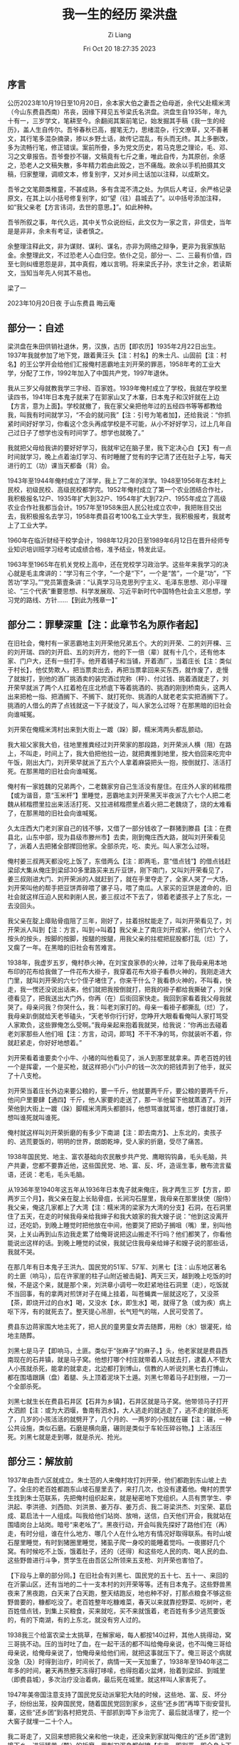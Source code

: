 #+title: 我一生的经历 梁洪盘
#+date: Fri Oct 20 18:27:35 2023
#+author: Zi Liang
#+email: liangzid@stu.xjtu.edu.cn
#+latex_class: elegantpaper


** 序言

公历2023年10月19日至10月20日，余本家大伯之妻吾之伯母逝，余代父赴糯米湾（今山东费县西南）吊丧，因缘下拜见五爷梁氏名洪盘。洪盘生自1935年，年九十有一，三岁学文，笔耕至今。余翻阅其案前笔记，始发掘其手稿《我一生的经历》，盖人生自传尔。吾爷春秋已高，握笔无力，思绪混杂，行文潦草，又不善著文，其行笔多混杂摘录，掺以乡野土话，故传记混乱，有头而无终。其上多删改，多为流畅行笔，修正错误。案前所誊，多为党文历史，若马克思之理论，毛、邓、习之文章报告。吾爷誊抄不辍，文稿竟有七斤之重，唯此自传，为其原创，余感之，恐老人之文稿失散，多年精力若由此毁之，岂不痛哉。故余以手机拍摄其文稿，归家整理，调顺文本，修复别字，又对乡间土话加以注释，以成斯文。

吾爷之文笔颇类稚童，不甚成熟，多有含混不清之处。为供后人考证，余严格记录原文，在其上以小括号修复别字，如“望（往）县城去了”。以中括号添加注释，如“我父亲老【方言讳词，去世的意思。】”。如此种种。

吾爷所叙之事，年代久远，其中关节众说纷纭，此文仅为一家之言，非信史，当年是是非非，余未有考证，读者慎之。

余整理注释此文，非为谋财、谋利、谋名，亦非为网络之辩争，更非为我家族贴金。余整理此文，不过恐老人心血归空。依仆之见，部分一、二、三最有价值，四至七则纠缠恩怨是非，其中真假，难以言明。将来梁氏子孙，求生计之余，若读斯文，当知当年先人何其不易也。

梁了一

2023年10月20日夜 于山东费县 晦云庵

** 部分一：自述

梁洪盘在朱田供销社退休，男，汉族，古历【即农历】1935年2月22日出生。1937年我就参加了地下党，跟着黄汪头【注：村名】的朱士凡、山固前【注：村名】的王公学开会给他们汇报俺村恶霸地主刘开荣的罪恶，1958年考的工业大学，分配了工作，1992年加入了中国共产党，1997年退休。

我从三岁父母就教我学三字经、百家姓。1939年俺村成立了学校，我就在学校里读四书，1941年日本鬼子就来了在郭家山叉了木寨，日本鬼子和汉奸就在上边【方言，意为上面】。学校就撤了，我在家父亲把他年过的五经四书等等都教给我，叫我有时间就学习，“不会的就问我”【注：引号为笔者加】，还给我说：“你抓紧时间好好学习，你看这个念头再成学校是不可能，从小不好好学习，过上几年自己过日子了想学也没有时间学了。想学也就晚了。”

我就把父母给我讲的要好好学习，我就牢记在脑子里，我下定决心白【天】有一点时间就学习，晚上点着油灯学习、有时睡醒了觉有的字记清了还在肚子上写，每天进行的工（功）课当天都备（背）会。

1943年至1944年俺村成立了洋学，我上了二年的洋学。1948至1956年在本村上民校，初级民校、高级民校都学完。1952年俺村成立了第一个农业团结合作社，我积极报名12户、1935年扩大到32户、1954年扩大到72户、1955年成立了高级农业合作社我都当会计。1957年至1958朱田人民公社成立农中，我把账目交出去，我积极报名去学习，1958年费县召考100名工业大学生，我积极报考，我就考上了工业大学。

1960年在临沂财经干校学会计，1988年12月20日至1989年6月12日在晋升经师专业知识培训班学习经考试成绩合格，准予结业，特发此证。

1963年至1965年在机关党校上高中，还在党校学习政治学。这些年来我学习的决心就是毛主席讲的：“学习有三个字，“一个是“下”，一个是“苦”，一个是“功”，“下苦功”学习。””党员第壹条讲：“认真学习马克思列宁主义、毛泽东思想、邓小平理论、“三个代表”重要思想、科学发展观、习近平新时代中国特色社会主义思想，学习党的路线、方针……【到此为残章一】”

** 部分二：罪孽深重【注：此章节名为原作者起】

在旧社会，俺村有一家恶霸地主刘开荣他兄弟五个。大的刘开荣、二的刘开棵、三的刘开瑞、四的刘开启、五的刘开方，他的下一倍（辈）就有十几个，还有他本家、门户大，还有一些打手。他开着铺子和当铺，开着酒厂，当着庄长【注：类似于村长】，他仗势欺人，把当票卖出去，再把当票拿回来买东西，就作废了，走慢了就挨打，到他的酒厂挑酒卖的装完酒过完称（秤）、付过钱、挑着酒就走了，刘开荣早就派了两个人扛着枪在庄北桥底下等着挑酒的、挑酒的刚到桥南头，这两人出来把枪一指、把酒搁下、不搁下、就打死你、挑酒的人就老老实实把酒搁下了。挑酒的人借么的弄了点钱就这一下子就没了，叫人家怎么过呀？在那黑暗的旧社会向谁喊冤。

刘开荣在俺糯米湾村出来到大街上一踱（跺）脚，糯米湾两头都乱颤动。

我大祖父家我大伯，往地里推粪经过刘开荣家的那段路，刘开荣派人横（阻）在路上，不叫走，时间上了，我大伯把他拉一边，就把粪推到地里，按大伯回来吃完中午饭，刚出大门，刘开荣早就派了五六个人拿着麻袋把头一抱，按倒就打、活活打死。在那黑暗的旧社会向谁喊冤。

俺村有一家姓魏的兄弟两个，二老魏家穷自己生活没有屋住。在庄外人家的秫楷攒【或为谐音，意“玉米杆”】里睡觉，恶霸地主刘开荣黑天半夜派了六七个人把二老魏从秫楷攒里拉出来活活打死、又拉进秫楷攒里点着火把二老魏烧了，烧的太难看了，在那黑暗的旧社会向谁喊冤。

久太庄西大门老刘家自己的钱不够，又借了一部分钱收了一群猪到滕县【注：在费县北，山东中部，现为县级市滕州市】去卖，刚到俺庄西大路，就叫刘开荣看见了，派着人去把猪全部撵回他家。全部杀完，吃、卖光。叫人家怎么过呀。

俺村姜三叔两天都没吃上饭了，东借两么【注：即两毛，意“借点钱”】的借点钱赶梁邱大集从俺庄到梁邱30多里路买来五斤豆饼，刚下南门，又叫刘开荣看见了，姜三叔刚进大门、刘开荣派的人就赶到了，就在手里夺走了，全家人哭了一大场，刘开荣叫他的帮手把豆饼弄碎喂了骡子马，喂了南瓜。人家买的豆饼是渡命的，旧社会就这样压迫人民和剥削人民，姜三叔过不下去了，领着老婆孩子上了东北，一去没回头。

我父亲在腚上瘴贴骨疽阻了三年，刚好了，拄着拐杖能走了，叫刘开荣看见了，刘开荣派人叫到【注：方言，叫到->叫着】我父亲上了南庄刘开成家，他们六七个人按头的按头，按脚的按脚，按腿的按腿，用我父亲的拄棍把屁股都打乱（烂）了，又瘸了一年。在黑暗的旧社会有苦难言。

1938年，我虚岁五岁，俺村恭火神，在刘宝良家恭的火神，过年了我母亲用本地布印的花布给我做了一件花布大褂子，我穿着花布大褂子看恭火神的，我刚走进大门里，就叫刘开荣的六七个侄子堵住了，你来干什么？我看恭火神的，不叫看，快走，我一愣还没说出话来，他们就把我按倒就打，把我的褂子都给我撕破了，刘保德看见了，把我送出大门外，你再（在）后街回家快走。我回到家看着我父母我就哭了。母亲问我？你哭什么，我：叫老刘家打的。母亲一看褂子都撕乱（烂）了，我母亲趴倒就给天老爷磕头，“天老爷你行行好，您睁开大眼看看俺叫人家打骂受人家欺负，这些罪俺怎么受啊。”我母亲起来抱着我就哭，给我说：“你再出去碰着老刘家那些人他们咀【注：方言，动词，即骂】不干不净的骂，你就装听不着，你就赶紧走，你好好地想着。”

刘开荣看着谁要卖个小牛、小猪的叫他看见了，派人到那里就拿来。弄老百姓的钱一个是挥霍，一个是买枪，就这样把小门小户的钱一次次的把钱弄到了他手，就买了十八支枪。

刘开荣当着庄长外边来要公粮的，要一千斤，他就要两千斤，要公粮的要两千斤，他问户里要肆【通四】千斤，他人家要的走送了，那一半他留下他就蒸酒了。刘开荣他到大街上一踱（跺）脚糯米湾两头都颤抖，他想骂谁就骂谁，想打谁就打谁，想叫谁死就叫谁死。

俺村就这样叫刘开荣折磨的有多少下南湖【注：即去南方】、上东北的，卖孩子的、逃荒要饭的，明明的世界，朗朗乾坤，受人家的折磨，受尽了痛苦。

1938年国民党、地主、富农基础向农民散步共产党、鹰眼钩钩鼻，毛头毛脑，共产共妻，您都不要靠近他，这些国民党、地、富、反、坏，造谣生事，散布流言蜚语，还说：老毛，毛头毛脑。

从1936年至1940年这五年从1936年日本鬼子就来俺庄，我才两生三岁【方言，即两岁三个月】，我父亲在腚上长贴骨疽，长涧沟石屋里，我母亲在那里扶使（服侍）我父亲，俺这几家都上了大湾【注：糯米湾的梁家为大湾的分支】石洞，在石洞里住了五天，在走的时候我母亲给我婶子和我大娘家的我大嫂子说：“他到这没离开过，还吃奶，到晚上睡觉时把他放在中间，他要哭了把奶子搁咀（嘴）里，别叫他哭，上关山再到山东边我走累了给俺哥说把这山搬走不行吗？他们都笑了，你看他能说出这样的话。到晚上睡觉的试侯，我就记住我母亲给婶子和嫂子说的那些话，我就不哭。

在那几年有日本鬼子王洪九、国民党的51军、57军、刘黑七【注：山东地区著名的土匪（响马），后在许家崖的柱子山附近被击毙】、两天三天，越到晚上吃饭的时候，不是这个来，就是那个来，刘洪章小调号一吹赶紧地往石洞里（走），吃饭就不当回事，有的拿两对煎饼对子在绳上挂着，叫苍蝇粪一层就这吃了，又没茶【茶，即烧开过的白水】喝，又没水【水，即生水】喝，就得了急（或为疾）病上呕下泻，有的就死去了。整天提心吊胆，长气短气的喘，人民可受苦了。

费县东边蒋家围大地主死了，把人民的童男童女弄去随葬，用粉（水）银灌死，给地主随葬。

刘黑七是马子【即响马，土匪。类似于“张麻子”的麻子。】头，他老家就是费县西南现在的石井镇，就是马子窝。他想打哪个村庄就带着人马就去打，逮着人不管大人小孩就杀死，能拿的就拿走，北边都打到博山，信教的人听说刘黑七去打博山，都在围墙跟蹒（盘）着腿、头上顶着泥块下土遁。刘黑七带着马子赶到根，一刀一个全部杀死。

刘黑七就生长在费县石井区【石井为乡镇】，石井区就是马子窝。他带领马子打开大泗颜【注：或为大泗堰，鲁南有泗水】，大人逃走的就逃走了，逃不走的就杀死了，几岁的小孩活活的就劈开了，几个月的、一两岁的小孩就在碾【注：碾，一种公共设施，类似石磨。石磨是横向磨，碾则是类似于车轮压碎谷物。】上活活压死。刘黑七就是走到哪，就是杀光、抢光。

** 部分三：解放前

1937年由吾六区就成立。朱士范的人来俺村攻打刘开荣，他们都跑到东山坡上去了。全庄的老百姓都跑东山坡石屋里去了，来打几次，也没有逮着他。俺村的贾学生找到朱士范联系，先把俺村组织起来，就是秘密地下党组织。人员有贾学生、李洪起、李洪德、刘西勋、刘洪景、姜万存、姜万贞、我二哥梁洪杰、刘宝荣、葛启成、葛启法十一人组成。叫我给他们站岗、放哨，送信，白天他们开会，我就站在围墙岗台上站岗。暗号“来老吆了”。黑夜行动，开会叫我先探好了路他们在（再）走，有时分组，谁在什么地方、哪几个人在什么地方有情况好取得联系。有时山坡石屋里睡觉，有时到猪圈里睡觉，猪虱子爬一身咬的能睡着觉吗。一夜挪好几个窝。有时候吃不上饭，饿着肚子，还的（还得）和这些吃人民的肉、喝人民的血、这些野兽进行斗争，贾学生在由吾区公所领来五支枪、刘开荣也害怕了。

【下段与上章的部分同。】在旧社会有刘黑七、国民党的五十七、五十一、来回的在沂蒙山区，还有当地的二十一支本村的刘开荣等等。还有日本鬼子。这些野兽黑夜来了黑夜跑，白天来了白天跑，整天结跑反，地也种不好，打那点粮食不够这些野兽要的，糠都吃没了。老百姓整年吃糠难菜，春天以来就靠挖野菜、吃树叶，老百姓借点钱，到集上买粮食，买来就吃，买不来就饿着，老百姓有多少逃荒要饭的，有的下南湖，有的上东北，就没有穷人过的。

1938我三个给富农梁士太挑草，在解家峪，每人都按140过秤，其他人挑得动，窝三哥挑不动。压的当时吐了血，在一起干活的都不叫给俺母亲说，也不叫俺三哥给母亲说，给俺母亲说了，怕俺母亲给他们闹，就把这事就压下了。俺三哥这个病就没急（及）时得到治疗，时间长了，病情一天一天加重了，1938年至1940年这二年多的时间，暑天再热整天冻得打哆嗦，也得抱着火盆烤，抬着到梁邱、到城里（即费县城），多次治疗没治着病，最后死在城里。就这样叫人家害死了。

1947年美帝国注意支持了国民党反动派窜犯大陆的时候，这些地、富、反、坏分子，纷纷出笼，投奔国民党，随着国民党回到家乡，这些“还乡团”再埠下街安营扎寨，这些“还乡团”到各村把党员、干部抓到埠下乡治完了、最后就活埋了，挖一个大窖子就埋一二十个人。

我二哥走了，又回来想把我父亲和他一块走，还没来到家就叫俺庄的“还乡团”逮到埠下乡，进行残苦（酷）的折磨，用刺刀浑身都刽掩【方言，即剐严，即全身上下用刺刀剐了个遍，类似于千刀万剐】了，手上的筋、脚上的筋、脚拦骨子的筋都用刺刀割断了。把俺二哥不知治死多少死（次），最后活埋了，白天不敢望（往）家抬，天黑了直接抬到林上【方言，即“陵”，本家坟地】，也不敢弄灯影，刘开荣和他那些狗腿子，往俺的林上打枪，枪声不分呀的响，子弹就在俺身两旁出出的，吓得俺浑身哆嗦，不知往哪里躲，久等还乡团睡了觉，这才把俺二哥埋上。

1947年俺四哥参军，走了半年多信影无有，俺娘整天在家哭，做着饭也哭，走着坐着也哭，饭也吃不下，睡也睡不好，我看着俺娘哭，我也哭，都哭干了眼。

古历5月13日埠下乡还乡团都来俺村把党员、干部这十八家全部活埋。这天晚上新四军从北方来把县城包围了，还乡团都吓跑了，共产党毛主席从火坑里把我们救了出来，给了俺第二次生命。【注：此处因果关系为，作者将被活埋。蒙军来而得救。】感谢共产党、感谢毛主席。我暗暗地想下定决心好好学习，听党和毛主席的话，读一辈子毛主席的书、干一辈子革命，报答党和毛主席的恩情。

新四军古历五月十三日包围费县城，打了七天七夜，老天就下了七天七夜的雨，伤亡太大了，打开费城以后、新四军就住在俺村，重新整顿了七天，我帮他们铡草、喂马，我给班长说：我去当兵行吧？李班长说还小一点，47年我12岁，我年龄小可有劲了，我下地干活挑挑推推都行，李班长你看我铡草有劲吗？他说有劲，叫你去。这七天就铡草、喂马，班长说明天就走，我说再休息两天。来命令了，执行新的任务。第二天吃完早饭我牵着马和他们就走了，刚出去小南门，我母亲在家找不着我，我母亲急忙跑出来，看见我，抱着我就哭，五呀你干吗？【注：方言，五老爷在家排行第五，故叫五，后同】我当兵去，给俺哥报仇。你去吧，你二哥、你三哥都死了。你四哥当兵信影无有，你去吧，我也不活了。【注：如前述，二哥参加共产党，被还乡团折磨，后活埋。三哥干重活得病，不得治而死。四哥参军，解放战争后或因病还，或未还。】
李班长说：大娘你把他领回家吧，我下定决心去当兵没去成，我心里非常难过。

1950年党和毛主席号召时（适）龄青年报名服役，我积极报名，到县检查站，经过检查后，因我的耳陈，没去成，我是太苦恼了。【注：整理者在拜访该老人时，该老人一直佩戴着整理者姑姑所买的助听器。】

（本残章结束……）

** 部分四：建设时期

【此部分的开头与前重复，然后则不同。】
1952年俺村就成立了农业合作社，我积极报名，12户办起了农业合作社。1953年发展到32户，1954年发展到72户。1955年发展到222户，我一直到1956年在合作社当会计，社员找我办什么事自己的先不办，先给他们办。1956年竹田区【注：朱田与前石井同，均为乡镇。糯米湾即属于朱田】成立了农中，我给社长提出，我去朱田上学，你再找会计？“你当会计，又上学干么？”【方言，干么->干什么】，我上好了学有了知识好为咱社、为国家多做贡献。第二天找了会计，我就去上学了。

1958年费县下了招生简章，全县召五百学生，工业大学生，我前去报名，参加考试，给我来了录取通知书，叫我到商业局报名，在这个时期正好赶上，苏联修正主义赫鲁晓夫、勃列日涅夫集团打着“社会主义”和“反帝”和“扶持革命”的旗号，推行霸权主义、扩张主义政策，破坏国际共产主义运动和民族解放运动，同美国争夺世界霸权，武装侵略别国，就是对马克思主义基本原理，特别是无产阶级国际主义最恶劣的背判（叛）。

撕毁中国的合同。卡我们的脖子，党中央毛主席提出响亮的口号。自力更生、艰苦奋斗、多快好省地建设社会主义。全国人民行动起来，大办钢铁，支援国家建设。

商业局响应党和毛主席的号召，组织三百多人在南石沟南岑安营扎寨，大炼钢铁。我们这些学员，先筛？，就炼焦炭，炼完焦炭，就到南石沟炼铁。

县委领导分给商业的任务就按时完成任务。商业局领导召开职工大会，领导讲：“苏联修正主义撕毁中国的合同。卡我们的脖子，我们不依靠外援，要自力更生，艰苦奋斗，艰苦奋斗，力争上游，多快好省地建设社会主义。同志们都要下定决心，”淌上几身汗，滚上几身泥，不怕牺牲，排除万难，去争取胜利。同志们从今天晚上开始又放第二颗卫星三天三夜不睡觉，坚决完成党和领导交给我们的光荣任务。炼铁工作结束后，把学员们分到各个厂，又针织厂、化工厂、加工厂等等，我分到针织厂，会到场，县委组织工作队到各区帮忙工作，厂长叫我到县委工作队，领导分配我到山阳区，区领导叫我到城投、黄泥庄等等几个大队，五天的时间完成工作。

县委又通知我到薛庄，七天的时间做完工作，领导又叫我去店子区，又到了四个大队，一个星期时间完成工作。县委领导通知我回县，我给领导把工作情况汇报后，又叫我到马庄、石井区摸摸底，在马庄两天，石井区两天，主要了解群众的生活情况。我到石井一看，在南门围墙根就有十多个年龄在五六岁都吃的杨槐【即洋槐】、家槐叶子，脸都肿得睁（铮）亮，眼都看不见人，阻那里一动也不动，当时我就掉了眼泪。我回到县里给领导汇报这些情况，县领导研究，通知这两个区委先把这些人的生活安排好。

俺厂安排好了，正要试投产。厂领导要求我回厂工作，厂里召开职工大会公布分工名单，叫我负责下酒车间，三个厂一二百人，安（按）班、排、连编制，行动军式（事）化，早晨跑步，星期一二三学习政治，星期二四六学习业务，星期天有时商业局召开职工大会，局、厂不开会放假看电影。

商业局领导在职工大会上讲：”同志们，学员们要好好学习文化，学习业务、作好工作、给国家添砖添瓦，要为国家多做工作，多做贡献，一个人要做三至四个人的工作，领导叫干什么就干什么，不要和领导讲价钱，咱县各个行业吃的是咱商业，没有咱商业，就像朝廷断了血脉一样。工作望高处比，生活望地处比，北京挖大粪的还是劳动模范。领导讲的话正好讲我的心眼里，我参加工作的目的就是这样的，我把领导讲的话，记在心里，写在纸上，贴在墙上，装在我的脑子里。

学习党的方针、政策、路线，学习“老三篇”，雷锋、王杰、焦裕禄先进事迹，就是最好的榜样。自己应该像他们那样，把全心全意为人民服务当作最大的享受，最大的幸福。武装了我的头脑，领导叫同志们多次写决心书，开展比、学、赶、帮、超、一帮一、一对红、又红又专，活学活用毛主席著作。在用字上狠下功夫。一个星期开一次小组会，斗私批修，个人先检讨，同志们再帮助，都争先恐后，积极发言，领导讲：“虚心使人进步，骄傲使人落后，”我们应当永远记住这个真理。还讲：“一个人做点好事并不难，难的是一辈子做好事，不做坏事。”有时过年过节，“开忆苦会，吃忆苦饭。”我就想起过去的苦，眼泪不住的往下流，我暗暗地下定决心，全心全意为人民服务。一生的道路还很长，活一辈子，就要革命一辈子、改造一辈子，活学活用毛主席著作一辈子。靠毛泽东思想，一辈子走革命道路。

领导讲：“要做无名英雄”我四点就起床，慢慢地穿好衣服，悄悄走出去，打扫卫生，还不敢使劲扫，怕惊醒了同志们，打扫完院内卫生，又把车间卫生打扫好，把著毛巾的井键的水打足，？炭拿来，把火点灼（着），同志们才起床，有的同志四点起床，打扫卫生等等。我3点就起床，打扫卫生，整理车间，我又想头晚上先把井？的水打足，把？炭拿好，把车间整理好，第二天早晨点灼火就行了。

轮机车间发生多次轮长现象，造成浪费，闵凡荣老师叫我去帮助轮机。我想标尺有问题。开始轮机，我眼就看着标尺，咀（嘴）就竖着数，拧一圈拔一个呀（牙），拧着拧着标尺那个呀就没把过去，我就立急（即）停机，把那呀拔过去，我还是眼看着标尺，又发生了一次标尺的呀（牙）没拔过去，我就立急停车，把那个呀拔过去，我一直到轮完。把称子原下来，没有出现长短，原来是木条做的标尺，又轻又不耐磨，我给闵老师提出，拿着这个标尺叫铁匠弄点好刚才打个标尺就行了。

商业局领导讲：“开展技术革新、技术革命、反对浪费、增产节约活动。”我想领导讲的，如何去做，我们要动脑筋，想千方百计贡献自己的力量。我就想起来了，铁医为什么是？炭加水，我就从按这个井？开始作试验，不加水X面都在烟筒抽走了，少为（稍微）粗一点的就漏炉渣去了，都扔掉了，烟筒冒黑烟。轧炭加上水，烟筒冒青烟细面抽不走，又不望（往）炉渣里掉，烧干轧每次用三箱，烧湿轧每次用两箱，每箱有六十斤左右，每天节约轧炭六十余斤。

在浆纱这个工序上改革了挣纱桩和晾纱杆，原先晾纱杆是小杆，有些纱撴不开，造成了浪费，改革后把纱都撴开了。1959年共节约原、材、物、燃料7000余元。我给厂提合理化建议十几条，都被厂领导采纳。局里召开会议我去参加，学习会议内容和精神，为党和国家做好工作。星期天局和厂里不开会，放假看电影我不去，我就在厂里看门，同志们回来讲讲我听听就行了。我想“以厂为家”这是领导经常讲的，我不能不管厂的事，去看电影，看好门，保卫国家财产这是我的责任。同志们都看电影走了，我就把北门观赏，我就在南门口看着，电影放完他们回来喇叭一响，我就把北门敞开站在门外迎接他们回来，每次都是这样。

年终我被评委先进工作者。出席县群英大会，在县礼堂群英大会上，我三次举手要求发言，会后县委政治部陈部长到针织厂两次找我谈话，县委政治部和厂领导商定给我专干的报告就报上去了。

1960年2月临沂地区财经干校开办会计、统计学习班，我在临沂学习期间，对我转干的事，就下了公布令，厂领导给我去信，你的转干县委批下来了，在职工大会上公布了。我学习结业后，回到县、政治部陈部长给我谈话叫我到橡胶厂任会计。厂房未建完，我带着十几个人在城关几个大队【注：即费城镇管辖下的几个村】买木材，到梁邱集买木材，从梁邱水库晕倒许家崖水库里，又抬上大坝外，下了大雨厂长叫我带着十几个职工，拿着耙子，绳子等等，练成木排，他们一个排两个人，我自己一个排，我叫他们在前面走，我压后辙，我到了策马河刚要拐弯，在后边来个浪头，把我顶到浅水沙上去了，把我摔了个仰背礼【方言，或礼，或脸，指背靠地面，极言狼狈】，把我呛得喘不过气来，眼看就要背大水冲走。我使个猛劲翻过身来，抓住木排这才爬上木排来，木排就弄不动了，我怎么推也推不动，这时水就消下去了。策马村来了个人给我说：“头边【方言，之前】掉了一块木头，叫俺庄人抬到河东崖【沿】藏墙根去了，他叫我到他家吃饭？ 我不能去，再来大水把木排冲走了，我还得看着那块木材。你回家吧，天快黑了。他回家给我煎的鸡蛋、拿来三个煎饼、提一壶茶【方言，即开水】。我吃了饭，这时天就黑了，你走吧天都黑了，我就在木排上蹲一会，站一会，我在木排上呆（待）了一整夜。梁邱又下了大雨，河里的又长（涨）上来了。厂长带领几个人找寻桃花堰，也没找到我，厂长说：梁洪盘真冲走了。 梁邱又下了大雨，河里的又长（涨）上来了，木排自动地就漂起来了，我奋力地来到城东河靠上堰（沿），我回到厂吃完中午饭带着人把木材抬回来。保卫了国家财产没受损失。

在城关往厂里抬木材，运砖石块，加工大铁罐和其他设备等等。【国家】出了这么些人力、原材物料，厂刚建完，没有原料生产，就下马了，同志们分到各单位，组织部叫我到酒厂任会计。橡胶厂的账全部查完交清。

** 部分五：建设时期 二

1961年到酒厂任会计、统计、记账员、出纳员，就我一人干，国家没有原料给酒厂，外地也没原料进不来。以酒换料、开展业务，本县的、外县的、挑着的、推着的，各种粮食、谷糠、高粱糠、地瓜把子、茅草根等等，就这样保住工业和群众用酒。

夜晚下两三点钟换酒的，从大门到东河崖【通沿，即河边的意思】。东西大街挨的满满的。从天明大门一开，满院都是人，挨号排队，就开始过秤，到天黑也得把今天这些过完。酒厂就像会场，打点饭都过不来、过不去，把碗都举头顶，天天如事（是）。吃完晚饭就七八点了，这才开始处理账务，每晚电灯亮一会就没电了，就点了罩子灯，每晚到12点左右才睡觉，群众给费县起了个名子（字）：“费县有三松，大马路跳舞厅、电灯底下轧油灯、汽车不走加人拥。”达到日清月结，加班加点，一年没请假，领导讲：“为国家、为人民多做贡献。”

在（19）61年这个时期全县人民生活是很困难的，有一部分群众几天没吃饭了，县委领导找齐厂长，把酒厂的粮食拿出点来，救济这些吃不上的困难户，齐厂长给我讲了情况，我给齐厂长说：“这时人命关天的事，救人命要紧，情缘咱停产也得把粮食拿出。”酒厂贡献咱县壹万五千斤粮食，上交国税20多万，交利润30多万元。

1962年厂领导叫我到组织部报道，领导给我讲：你到店子【地名】供销社报道任会计。我走后就把我管理的账目全部查完，也没找出一分钱的差错。

到店子供销社做会计、记账员、出纳员、兼伙食账，一年请了二次假，这是我家属生头孩，送米汤【费县习俗】那天才回家，第二次就回去。第二次父亲老【讳语，即去世。】，我回家过了五天，我在店子供销社担负这些工作，也是晚上十点以前没睡过觉。

1963年撤小乡、并大乡，店子供销社撤后，叫我到县社杂品经理部，担任保管员，记账，叫我出差采购，叫什么就干什么，没讲过价钱，没说个不字，店子供销社朱会芝主任也来杂品经理部任经理，在店子供销社伙房短款60元他说我贪污了，在店子供销社我给他汇报，炊事员吃饭时他收现金，他买的白连（鲢）鱼他葬在桌子洞里，不见吃就没了，这是什么问题。他偏听偏信，做事不公平正义。

1965年撤销三级站合并二级站，把我分到平邑【临沂的一个县城，在费县西边】二级站，住费县办事组，1966年又恢复三级站，我在生产资料经理保管员、业务员、记账员、管建修、会计请假到月底搞月结，搞大类核算，都得我干。这就是领导讲的，叫干什么，就干什么，别人出差不管时间长短，回单位结算完出发费，就回家休息，我出差时间长短回单位，结完出差费还得？单位的，把账记完，整理仓库，有些商品没整完，又得出差，事情还没办完，又给我来电话，兖州【山东中西部的一个县，古兖州地界】又来几火车化肥，找车往家转化肥，我就提前一天赶到，卸车时化肥袋子摔破了，化肥都撒一站台跟，先把好的装好，底子有图的各装一袋子，慢慢地扫起来，不能叫国家财产受到损失。

我从1963年至1976年这十四年回家过了两个年，下午3点钟走，到家吃完饭，五点就回到本单位，我就想起领导讲的，人民解放军在前防（方）保卫国家、保卫边疆，我们在后防（方）保卫国家财产，同样重要。这是革命的分工，各有各的任务，解放军扛着枪，我们也扛着枪，共产党把国民党主力部队打跑了，还有地、富、反、坏、残渣余业（孽），还有暗藏着不拿枪的阶级敌人，还兴风作浪，看着我们供销社是块肥肉，想着我们的财产。专社下通告：“某某供销社门头【门头，即店门，店面】被盗，某某门市部被盗。”领导召开职工大会学了专社下的通告，我暗暗地下定决心，提高警惕性，把党和领导交给我们的这些国家财产一定要保护好，不能叫国家财产受损失。

我这十几年来，为了干好工作，看好门，站好岗，加班加点，方便让给别人， 各供销社来提货的运输（我）叫他们早点回去，我中午没有休息过，每天发生的账务，白天没时间记账，都是晚上处理账务，十点前没睡过觉，夜晚还起两三回，围着仓库看看弄点动惊（静），叫外边听听，还有站岗的。

1975年搞文化大革命，我有男女关系，进了学习班，把我的账和建修的账全部查完，也没找出一分钱的差错。

1976年叫我到朱田供销社业务员，后来又叫我管仓库，还跑业务，还管业务帐，就是领导讲的，叫干什么就干么，老老实实干好工作。天明起床就上班，每天十几个排车【一种人力推车】，有上县的，有往门市部送货的，晚上八九点钟还收不完货，这一天的进出货单，打好验收单记好账都到十点以后，天天黑白的就这样干，供【疑为“光”，方言，意为仅仅】衣服每年交长款十几万元。

我从小在家父母就教育我别人给你东西你不要，不吃人家的东西，人家的东西也不能拿，人家的就是人家的，咱的就是咱的，你记住了吗？记住了！我给俺大伯和俺婶子家干活我都不在他家吃饭。从66年到97年在外出差看见街上有吃不上的困难户，我就给他们钱。

1958年参加工作，领导局领导讲：“同志们要好好学习，干好工作，不要挖社会主义墙角，不要多吃多沾，要给国家添砖添瓦。我是长记在心上，只想干好工作，领导叫我到门头帮忙，大集顾客围得像蜂子皮样【蜂子，即蜜蜂】，我能偷钱？再说门头没人看门，叫我去看门我能偷钱吗？领导和父母反复教育我，对不住党，对不住人民，对不住父母，亏心的事我不干。

我从1952年在家农业合作社当会计，我是公公道道地公平正义地办公，这五年为社员一笔账没错过。1958年参加工作当了这些年的会计，帐都查过了一分钱的错没查出来。
【本部分结束，整理者标注。】

** 部分六：一件事情

【整理者在阅读这一部分时有点疑惑。】

1994年，我在城里进货，正建设新华书店，我在书店门口饭场吃饭，又过去一个吃饭的，他就问我你是哪里？我是朱田供销社的，你来干么的？我来提货的，我问他你是哪里？你来干什么？他说我是临沂，建设这个楼的，吃完饭我就走了。

第二天中午我又去吃饭，她又去了，又在一个桌吃饭，他说你半个炼铁厂？我问他怎么（个）办法？他说很简单，买个小炼铁炉花三四千块钱就行，我问他你贵姓？我叫张洪亮，他说我还有个事，我问他你还有什么事？他说地区书记表妹妹生个小男孩他不要了，你要吧？我问他要多少钱？他说根据人家多少钱，你看着办吧。我考虑给二孙子吧，他说我上车站等你，你快来。我找大孙子把这情况说完，大孙子说叫俺姐去吧，我和孙女就到东站，找着张洪亮区买票，我掏出钱来买三个人的票，到零一的，张洪亮说不是上临沂的，上枣庄【山东的一个地级市，在临沂西北方向，毗邻费县】的，你不是说上临沂吗？怎又上枣庄，我就打了一个愣，我想天也不早了就不想去。我又考虑抱着小孩就行，我就把车票买到枣庄的，到了枣庄，下来车，出了车站西门，大路西边有个大商店，他说咱得给小孩买身衣裳？买去吧，一共花了六七十块钱，我就放下心了。这回可是真的了，他领着俺顺着街往北走，走了有二百（米）来远，他就停下了，往西去个小巷口，他说这就到了，他弄个破帆布提包放下叫我看着，你别去了，去人多了不好，我和她去。孙女就掏出五百块钱给他，我考虑三百五百的钱能抱着小孩了吗？我又逃了五百元钱给他，他和孙女就去了，过了有半个多小时，孙女就回来了，五老爷那个人跑了，我头就蒙了，钱叫人家拿跑了。我心里一阵子难受的味，这时候太阳就快落了，我想：上哪去找？在这里住下还有孙女子【孙女子，即孙女】，家里核挂念【合挂念，意思是都挂念者】，我又想他在那建大楼问问那些工人不就行了吗？我就给孙女说赶紧买票走，走完了没车了。买临沂的车票就走了，到临沂太阳就落了，接着买了费县的车票，到费县天就黑了，我下来车拿着提包，就到那个饭店，我给饭店的老板说，我问老板你知道我和那个一块吃饭的任，他家里事哪里你知道吧？老板说他不知道，我就把张洪亮的提包放下，拉开拉锁一看，里边是一个毛巾、一本书，我也没看是什么书，我就把提包扔饭店去了。第二天我到建大楼那里问工人，您的老板是张洪亮吗？他们说俺这里没有张洪亮。我到临沂找也没有这个人，我在枣庄租了房子，找了两个多月也没找着这五个张洪亮。我跳到黄河洗不清，跳到大海也洗不清，只要逮着这个人就好说了。

【整理者不太理解，这里想洗清什么。】

** 部分七：建设时期 三

1994年至寿光【山东的一个县，在费县的东北方向】拉葱【费县人吃葱多，且多为大葱，产地包括蒙阴、泗水等不止】，去了四个人，人家叫俺装车，俺没记账，叫人家多记了1200多斤，多付了600多元钱。党和政府教导我们，当老实人，说老实话，办老实事，我没想到他们的心这么坏，反而说我坏。

1976年至1997年这二十多年不怕热、不怕冷、不怕累、不怕苦，领导叫我跑业务，我是牢记党和领导的教导，为党为国家节约一个大头针的精神。这些年不管在哪个单位干我都是这样想的，我在外出差、住旅社，住便宜的，在城市里公共汽车一般不做，有个十里八里的都是步行，为了赶时间坐一次车，吃饭时大多吃清汤面，不能欠公家的账。为了节约，给单位汇报工作打电话很少，打个电报十个二十个字说明情况就行，回到单位整天家【通“间”，语气词】、整年家就黑白的干，朱田街群众喊我供销社的老黄牛。

【本段结束。】


** 附录一： 笔者补充

以上为笔者所能发掘的全部自述。想是其自传还未完本，我五爷春秋虽高，然身体还算硬朗，想距离百岁还有八九年光景，此际或又能有些更新。

** 附录二：原本之图片


[[file:./images/screenshot_20231025_091100.png]]

[[file:./images/screenshot_20231025_091110.png]]

[[file:./images/screenshot_20231025_091127.png]]

[[file:./images/screenshot_20231025_091134.png]]

[[file:./images/screenshot_20231025_091141.png]]

[[file:./images/screenshot_20231025_091148.png]]

[[file:./images/screenshot_20231025_091153.png]]

[[file:./images/screenshot_20231025_091210.png]]

[[file:./images/screenshot_20231025_091218.png]]

[[file:./images/screenshot_20231025_091228.png]]

[[file:./images/screenshot_20231025_091234.png]]

[[file:./images/screenshot_20231025_091241.png]]

[[file:./images/screenshot_20231025_091247.png]]

[[file:./images/screenshot_20231025_091253.png]]

[[file:./images/screenshot_20231025_091301.png]]

[[file:./images/screenshot_20231025_091312.png]]

[[file:./images/screenshot_20231025_091318.png]]

[[file:./images/screenshot_20231025_091324.png]]

[[file:./images/screenshot_20231025_091331.png]]

[[file:./images/screenshot_20231025_091337.png]]

[[file:./images/screenshot_20231025_091346.png]]

[[file:./images/screenshot_20231025_091352.png]]

[[file:./images/screenshot_20231025_091358.png]]

[[file:./images/screenshot_20231025_091404.png]]

[[file:./images/screenshot_20231025_091410.png]]

[[file:./images/screenshot_20231025_091416.png]]

[[file:./images/screenshot_20231025_091428.png]]

[[file:./images/screenshot_20231025_091434.png]]


梁洪盘，笔者摄。

[[file:./images/screenshot_20231025_091713.png]]

** 附录三：核桃与核桃树

糯米湾的核桃树。核桃落在地上没人捡，落得水泥路上有很多。笔者用鞋踩开，吃了些，皮很薄，很新鲜，也很好吃，比从超市买的要新鲜很多。树上还挂了一些，因为不知道是谁家的财产，故笔者没有摘，只是把地上的都捡捡吃掉了。（阴影中的笔者比较奇特，是因为身着孝服。）

[[file:./images/screenshot_20231025_091850.png]]

[[file:./images/screenshot_20231025_091900.png]]

[[file:./images/screenshot_20231025_091911.png]]






